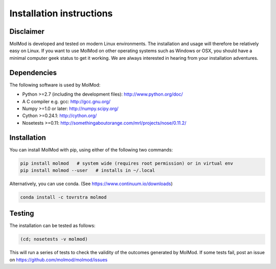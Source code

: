 Installation instructions
#########################


Disclaimer
==========

MolMod is developed and tested on modern Linux environments. The installation and usage
will therefore be relatively easy on Linux. If you want to use MolMod on other operating
systems such as Windows or OSX, you should have a minimal computer geek status to get it
working. We are always interested in hearing from your installation adventures.


Dependencies
============

The following software is used by MolMod:

* Python >=2.7 (including the development files): http://www.python.org/doc/
* A C compiler e.g. gcc: http://gcc.gnu.org/
* Numpy >=1.0 or later: http://numpy.scipy.org/
* Cython >=0.24.1: http://cython.org/
* Nosetests >=0.11: http://somethingaboutorange.com/mrl/projects/nose/0.11.2/


Installation
============

You can install MolMod with pip, using either of the following two commands:

.. code:: bash

    pip install molmod   # system wide (requires root permission) or in virtual env
    pip install molmod --user   # installs in ~/.local

Alternatively, you can use conda. (See https://www.continuum.io/downloads)

.. code:: bash

    conda install -c tovrstra molmod


Testing
=======

The installation can be tested as follows:

.. code:: bash

    (cd; nosetests -v molmod)

This will run a series of tests to check the validity of the outcomes generated
by MolMod. If some tests fail, post an issue on https://github.com/molmod/molmod/issues
